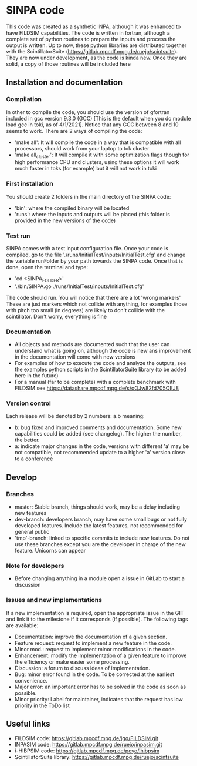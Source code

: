 * SINPA code

This code was created as a synthetic INPA, although it was enhanced to have FILDSIM capabilities. The code is written in fortran, although a complete set of python routines to prepare the inputs and process the output is written.
Up to now, these python libraries are distributed together with the ScintillatorSuite (<https://gitlab.mpcdf.mpg.de/ruejo/scintsuite>). They are now under development, as the code is kinda new. Once they are solid, a copy of those routines will be included here

** Installation and documentation
*** Compilation
In other to compile the code, you should use the version of gfortran included in gcc version 9.3.0 (GCC) [This is the default when you do module load gcc in toki, as of 4/1/2021]. Notice that any GCC between 8 and 10 seems to work.
There are 2 ways of compiling the code:
  - 'make all': It will compile the code in a way that is compatible with all processors, should work from your laptop to tok cluster
  - 'make all_cluster': It will compile it with some optimization flags though for high performance CPU and clusters, using these options it will work much faster in toks (for example) but it will not work in toki
*** First installation
You should create 2 folders in the main directory of the SINPA code:
  - 'bin': where the compiled binary will be located
  - 'runs': where the inputs and outputs will be placed (this folder is provided in the new versions of the code)
*** Test run
SINPA comes with a test input configuration file. Once your code is compiled, go to the file './runs/InitialTest/inputs/InitialTest.cfg' and change the variable runFolder by your path towards the SINPA code. Once that is done, open the terminal and type:
  - 'cd <SINPA_FOLDER>'
  - './bin/SINPA.go ./runs/InitialTest/inputs/InitialTest.cfg'

The code should run. You will notice that there are a lot 'wrong markers' These are just markers which not collide with anything, for examples those with pitch too small (in degrees) are likely to don't collide with the scintillator. Don't worry, everything is fine

*** Documentation
- All objects and methods are documented such that the user can understand what is going on, although the code is new ans improvement in the documentation will come with new versions
- For examples of how to execute the code and analyze the outputs, see the examples python scripts in the ScintillatorSuite library (to be added here in the future)
- For a manual (far to be complete) with a complete benchmark with FILDSIM see <https://datashare.mpcdf.mpg.de/s/oQJw82fd705OEJ8>

*** Version control
Each release will be denoted by 2 numbers: a.b meaning:
    - b: bug fixed and improved comments and documentation. Some new capabilities could be added (see changelog). The higher the number, the better.
    - a: indicate major changes in the code, versions with different 'a' may be not compatible, not recommended update to a higher 'a' version close to a conference

** Develop
*** Branches
- master: Stable branch, things should work, may be a delay including new features
- dev-branch: developers branch, may have some small bugs or not fully developed features. Include the latest features, not recommended for general public
- 'tmp'-branch: linked to specific commits to include new features. Do not use these branches except you are the developer in charge of the new feature. Unicorns can appear

*** Note for developers
- Before changing anything in a module open a issue in GitLab to start a discussion

*** Issues and new implementations
If a new implementation is required, open the appropriate issue in the GIT and link it to the milestone if it corresponds (if possible). The following tags are available:

- Documentation: improve the documentation of a given section.
- Feature request: request to implement a new feature in the code.
- Minor mod.: request to implement minor modifications in the code.
- Enhancement: modify the implementation of a given feature to improve the efficiency or make easier some processing.
- Discussion: a forum to discuss ideas of implementation.
- Bug: minor error found in the code. To be corrected at the earliest convenience.
- Major error: an important error has to be solved in the code as soon as possible.
- Minor priority: Label for maintainer, indicates that the request has low priority in the ToDo list

** Useful links
- FILDSIM code: <https://gitlab.mpcdf.mpg.de/jgq/FILDSIM.git>
- INPASIM code: <https://gitlab.mpcdf.mpg.de/ruejo/inpasim.git>
- i-HIBPSIM code: <https://gitlab.mpcdf.mpg.de/poyo/ihibpsim>
- ScintillatorSuite library: <https://gitlab.mpcdf.mpg.de/ruejo/scintsuite>

